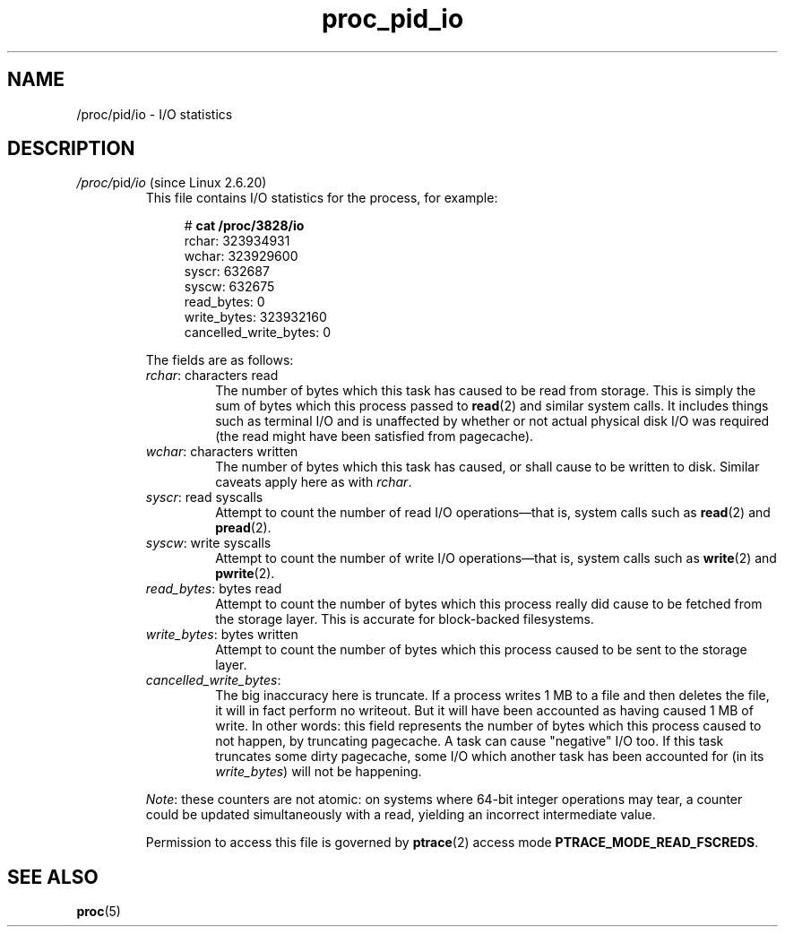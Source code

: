 .\" Copyright (C) 1994, 1995, Daniel Quinlan <quinlan@yggdrasil.com>
.\" Copyright (C) 2002-2008, 2017, Michael Kerrisk <mtk.manpages@gmail.com>
.\" Copyright (C) 2023, Alejandro Colomar <alx@kernel.org>
.\"
.\" SPDX-License-Identifier: GPL-3.0-or-later
.\"
.TH proc_pid_io 5 (date) "Linux man-pages (unreleased)"
.SH NAME
/proc/pid/io \- I/O statistics
.SH DESCRIPTION
.TP
.IR /proc/ pid /io " (since Linux 2.6.20)"
.\" commit 7c3ab7381e79dfc7db14a67c6f4f3285664e1ec2
This file contains I/O statistics for the process, for example:
.IP
.in +4n
.EX
.RB "#" " cat /proc/3828/io"
rchar: 323934931
wchar: 323929600
syscr: 632687
syscw: 632675
read_bytes: 0
write_bytes: 323932160
cancelled_write_bytes: 0
.EE
.in
.IP
The fields are as follows:
.RS
.TP
.IR rchar ": characters read"
The number of bytes which this task has caused to be read from storage.
This is simply the sum of bytes which this process passed to
.BR read (2)
and similar system calls.
It includes things such as terminal I/O and
is unaffected by whether or not actual
physical disk I/O was required (the read might have been satisfied from
pagecache).
.TP
.IR wchar ": characters written"
The number of bytes which this task has caused, or shall cause to be written
to disk.
Similar caveats apply here as with
.IR rchar .
.TP
.IR syscr ": read syscalls"
Attempt to count the number of read I/O operations\[em]that is,
system calls such as
.BR read (2)
and
.BR pread (2).
.TP
.IR syscw ": write syscalls"
Attempt to count the number of write I/O operations\[em]that is,
system calls such as
.BR write (2)
and
.BR pwrite (2).
.TP
.IR read_bytes ": bytes read"
Attempt to count the number of bytes which this process really did cause to
be fetched from the storage layer.
This is accurate for block-backed filesystems.
.TP
.IR write_bytes ": bytes written"
Attempt to count the number of bytes which this process caused to be sent to
the storage layer.
.TP
.IR cancelled_write_bytes :
The big inaccuracy here is truncate.
If a process writes 1 MB to a file and then deletes the file,
it will in fact perform no writeout.
But it will have been accounted as having caused 1 MB of write.
In other words: this field represents the number of bytes which this process
caused to not happen, by truncating pagecache.
A task can cause "negative" I/O too.
If this task truncates some dirty pagecache,
some I/O which another task has been accounted for
(in its
.IR write_bytes )
will not be happening.
.RE
.IP
.IR Note :
these counters are not atomic:
on systems where 64-bit integer operations may tear,
a counter could be updated simultaneously with a read,
yielding an incorrect intermediate value.
.IP
Permission to access this file is governed by
.BR ptrace (2)
access mode
.BR PTRACE_MODE_READ_FSCREDS .
.SH SEE ALSO
.BR proc (5)
